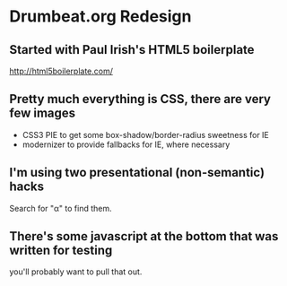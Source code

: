 * Drumbeat.org Redesign
** Started with Paul Irish's HTML5 boilerplate
  http://html5boilerplate.com/

** Pretty much everything is CSS, there are very few images
   - CSS3 PIE to get some box-shadow/border-radius sweetness for IE
   - modernizer to provide fallbacks for IE, where necessary

** I'm using two presentational (non-semantic) hacks
   Search for "α" to find them.

** There's some javascript at the bottom that was written for testing
   you'll probably want to pull that out.
